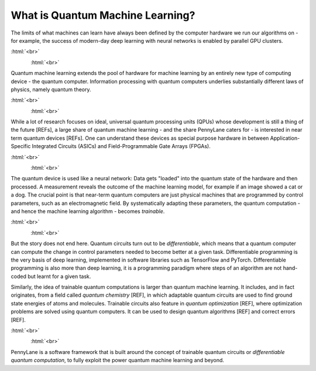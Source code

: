 
What is Quantum Machine Learning?
=================================

The limits of what machines can learn have always been defined by the computer hardware
we run our algorithms on - for example, the success of modern-day deep learning  with neural networks is
enabled by parallel GPU clusters.

:html:`<br>`

.. figure:: ../_static/whatisml/Tesla-NVIDIA_GPU_cluster.jpg
    :align: left
    :width: 30%
    :target: javascript:void(0);

:html:`<br>`

Quantum machine learning extends the pool of hardware for machine learning by an entirely
new type of computing device - the quantum computer. Information processing with quantum computers
underlies substantially different laws of physics, namely quantum theory.

:html:`<br>`

.. figure:: ../_static/whatisml/quantum_hardware.png
    :align: left
    :width: 30%
    :target: javascript:void(0);

:html:`<br>`

While a lot of research focuses on ideal, universal quantum processing units (QPUs) whose development
is still a thing of the future [REFs], a large share of quantum machine learning - and the share
PennyLane caters for - is interested in near term quantum devices [REFs]. One can understand these devices
as special purpose hardware in between Application-Specific Integrated Circuits (ASICs) and
Field-Programmable Gate Arrays (FPGAs).

:html:`<br>`

.. figure:: ../_static/whatisml/quantum_devices_ai.svg
    :align: left
    :width: 80%
    :target: javascript:void(0);

:html:`<br>`

The quantum device is used like a neural network: Data gets "loaded" into the quantum state of the
hardware and then processed. A measurement reveals the outcome of the machine learning model, for example
if an image showed a cat or a dog. The crucial point is that near-term quantum computers are just physical
machines that are programmed by control parameters, such as an electromagnetic field. By systematically
adapting these parameters, the quantum computation - and hence the machine learning algorithm - becomes
*trainable*.

:html:`<br>`

.. figure:: ../_static/whatisml/trainable_quantum_device.png
    :align: left
    :width: 50%
    :target: javascript:void(0);

:html:`<br>`

But the story does not end here. Quantum circuits turn out to be *differentiable*, which means that a quantum computer
can compute the change in control parameters needed to become better at a given task. Differentiable programming
is the very basis of deep learning, implemented in software libraries such as TensorFlow and PyTorch.
Differentiable programming is also more than deep learning, it is a programming paradigm where steps of an
algorithm are not hand-coded but learnt for a given task.

Similarly, the idea of trainable quantum computations is larger than quantum machine learning. It includes,
and in fact originates, from a field called *quantum chemistry* [REF], in which adaptable quantum circuits are
used to find ground state energies of atoms and molecules. Trainable circuits also feature
in *quantum optimization* [REF], where optimization problems are solved using quantum computers. It can be used
to design quantum algorithms [REF] and correct errors [REF].

:html:`<br>`

.. figure:: ../_static/whatisml/applications.png
    :align: left
    :width: 50%
    :target: javascript:void(0);

:html:`<br>`

PennyLane is a software framework that is built around the concept of trainable quantum circuits or
*differentiable quantum computation*, to fully exploit the power quantum machine learning and beyond.